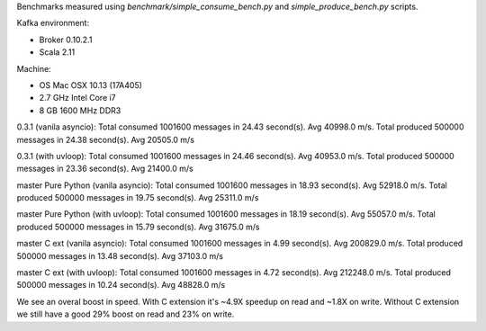 Benchmarks measured using `benchmark/simple_consume_bench.py` and
`simple_produce_bench.py` scripts.

Kafka environment:

* Broker 0.10.2.1
* Scala 2.11

Machine:

* OS Mac OSX 10.13 (17A405)
* 2.7 GHz Intel Core i7
* 8 GB 1600 MHz DDR3


0.3.1 (vanila asyncio):
Total consumed 1001600 messages in 24.43 second(s). Avg 40998.0 m/s.
Total produced 500000 messages in 24.38 second(s). Avg 20505.0 m/s

0.3.1 (with uvloop):
Total consumed 1001600 messages in 24.46 second(s). Avg 40953.0 m/s.
Total produced 500000 messages in 23.36 second(s). Avg 21400.0 m/s


master Pure Python (vanila asyncio):
Total consumed 1001600 messages in 18.93 second(s). Avg 52918.0 m/s.
Total produced 500000 messages in 19.75 second(s). Avg 25311.0 m/s

master Pure Python (with uvloop):
Total consumed 1001600 messages in 18.19 second(s). Avg 55057.0 m/s.
Total produced 500000 messages in 15.79 second(s). Avg 31675.0 m/s


master C ext (vanila asyncio):
Total consumed 1001600 messages in 4.99 second(s). Avg 200829.0 m/s.
Total produced 500000 messages in 13.48 second(s). Avg 37103.0 m/s

master C ext (with uvloop):
Total consumed 1001600 messages in 4.72 second(s). Avg 212248.0 m/s.
Total produced 500000 messages in 10.24 second(s). Avg 48828.0 m/s


We see an overal boost in speed. With C extension it's ~4.9X speedup on read
and ~1.8X on write. Without C extension we still have a good 29% boost on read
and 23% on write.
